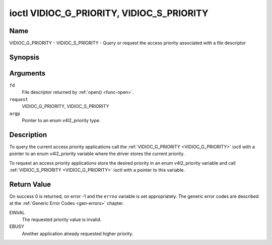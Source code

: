 .. -*- coding: utf-8; mode: rst -*-

.. _VIDIOC_G_PRIORITY:

******************************************
ioctl VIDIOC_G_PRIORITY, VIDIOC_S_PRIORITY
******************************************

Name
====

VIDIOC_G_PRIORITY - VIDIOC_S_PRIORITY - Query or request the access priority associated with a file descriptor


Synopsis
========

.. c:function:: int ioctl( int fd, int request, enum v4l2_priority *argp )

.. c:function:: int ioctl( int fd, int request, const enum v4l2_priority *argp )


Arguments
=========

``fd``
    File descriptor returned by :ref:`open() <func-open>`.

``request``
    VIDIOC_G_PRIORITY, VIDIOC_S_PRIORITY

``argp``
    Pointer to an enum v4l2_priority type.


Description
===========

To query the current access priority applications call the
:ref:`VIDIOC_G_PRIORITY <VIDIOC_G_PRIORITY>` ioctl with a pointer to an enum v4l2_priority
variable where the driver stores the current priority.

To request an access priority applications store the desired priority in
an enum v4l2_priority variable and call :ref:`VIDIOC_S_PRIORITY <VIDIOC_G_PRIORITY>` ioctl
with a pointer to this variable.


.. _v4l2-priority:

.. flat-table:: enum v4l2_priority
    :header-rows:  0
    :stub-columns: 0
    :widths:       3 1 4


    -  .. row 1

       -  ``V4L2_PRIORITY_UNSET``

       -  0

       -

    -  .. row 2

       -  ``V4L2_PRIORITY_BACKGROUND``

       -  1

       -  Lowest priority, usually applications running in background, for
	  example monitoring VBI transmissions. A proxy application running
	  in user space will be necessary if multiple applications want to
	  read from a device at this priority.

    -  .. row 3

       -  ``V4L2_PRIORITY_INTERACTIVE``

       -  2

       -

    -  .. row 4

       -  ``V4L2_PRIORITY_DEFAULT``

       -  2

       -  Medium priority, usually applications started and interactively
	  controlled by the user. For example TV viewers, Teletext browsers,
	  or just "panel" applications to change the channel or video
	  controls. This is the default priority unless an application
	  requests another.

    -  .. row 5

       -  ``V4L2_PRIORITY_RECORD``

       -  3

       -  Highest priority. Only one file descriptor can have this priority,
	  it blocks any other fd from changing device properties. Usually
	  applications which must not be interrupted, like video recording.


Return Value
============

On success 0 is returned, on error -1 and the ``errno`` variable is set
appropriately. The generic error codes are described at the
:ref:`Generic Error Codes <gen-errors>` chapter.

EINVAL
    The requested priority value is invalid.

EBUSY
    Another application already requested higher priority.
